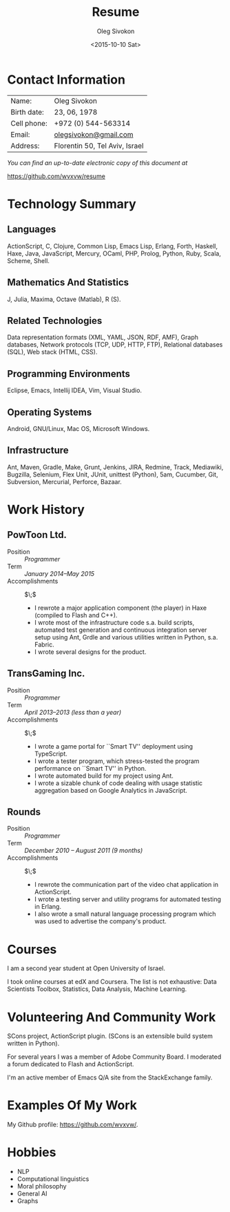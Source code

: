# -*- fill-column: 80 -*-

#+TITLE:     Resume
#+AUTHOR:    Oleg Sivokon
#+EMAIL:     olegsivokon@gmail.com
#+DATE:      <2015-10-10 Sat>
#+DESCRIPTION: My resume
#+KEYWORDS: Resume, job, employment, cv
#+OPTIONS: toc:nil
#+LaTeX_CLASS: article
#+LaTeX_HEADER: \usepackage[scaled]{helvet}
#+LaTeX_HEADER: \renewcommand*\familydefault{\sfdefault}

* Contact Information
  | Name:       | Oleg Sivokon                   |
  | Birth date: | 23, 06, 1978                   |
  | Cell phone: | +972 (0) 544-563314            |
  | Email:      | [[mailto:olegsivokon@gmail.com][olegsivokon@gmail.com]]          |
  | Address:    | Florentin 50, Tel Aviv, Israel |

  /You can find an up-to-date electronic copy of this document at/
  
  https://github.com/wvxvw/resume

#+BEGIN_LATEX
\clearpage
#+END_LATEX

* Technology Summary
** Languages
   ActionScript, C, Clojure, Common Lisp, Emacs Lisp, Erlang, Forth, Haskell,
   Haxe, Java, JavaScript, Mercury, OCaml, PHP, Prolog, Python, Ruby, Scala,
   Scheme, Shell.

** Mathematics And Statistics
   J, Julia, Maxima, Octave (Matlab), R (S).

** Related Technologies
   Data representation formats (XML, YAML, JSON, RDF, AMF), Graph databases,
   Network protocols (TCP, UDP, HTTP, FTP), Relational databases (SQL), Web
   stack (HTML, CSS).

** Programming Environments
   Eclipse, Emacs, Intellij IDEA, Vim, Visual Studio.

** Operating Systems
    Android, GNU/Linux, Mac OS, Microsoft Windows.

** Infrastructure
   Ant, Maven, Gradle, Make, Grunt, Jenkins, JIRA, Redmine, Track, Mediawiki,
   Bugzilla, Selenium, Flex Unit, JUnit, unittest (Python), 5am, Cucumber, Git,
   Subversion, Mercurial, Perforce, Bazaar.

#+BEGIN_LATEX
\clearpage
#+END_LATEX

* Work History
  
** PowToon Ltd.
   + Position :: /Programmer/
   + Term :: /January 2014--May 2015/
   + Accomplishments :: $\;$
   
     - I rewrote a major application component (the player) in Haxe (compiled to
       Flash and C++).
     - I wrote most of the infrastructure code s.a. build scripts, automated
       test generation and continuous integration server setup using Ant, Grdle
       and various utilities written in Python, s.a. Fabric.
     - I wrote several designs for the product.
   
** TransGaming Inc.
   + Position :: /Programmer/
   + Term :: /April 2013--2013 (less than a year)/
   + Accomplishments :: $\;$
   
     - I wrote a game portal for ``Smart TV'' deployment using TypeScript.
     - I wrote a tester program, which stress-tested the program performance
       on ``Smart TV'' in Python.
     - I wrote automated build for my project using Ant.
     - I wrote a sizable chunk of code dealing with usage statistic aggregation
       based on Google Analytics in JavaScript.

** Rounds
   + Position :: /Programmer/
   + Term :: /December 2010 – August 2011 (9 months)/
   + Accomplishments :: $\;$
   
     - I rewrote the communication part of the video chat application in
       ActionScript.
     - I wrote a testing server and utility programs for automated testing in
       Erlang.
     - I also wrote a small natural language processing program which was used
       to advertise the company's product.
   
* Courses
  I am a second year student at Open University of Israel.

  I took online courses at edX and Coursera.  The list is not exhaustive: 
  Data Scientists Toolbox, Statistics, Data Analysis, Machine Learning.

* Volunteering And Community Work
  SCons project, ActionScript plugin.  (SCons is an extensible build system
  written in Python).

  For several years I was a member of Adobe Community Board.  I moderated a
  forum dedicated to Flash and ActionScript.

  I'm an active member of Emacs Q/A site from the StackExchange family.

* Examples Of My Work
  My Github profile:
  https://github.com/wvxvw/.

* Hobbies
  - NLP
  - Computational linguistics
  - Moral philosophy
  - General AI
  - Graphs
